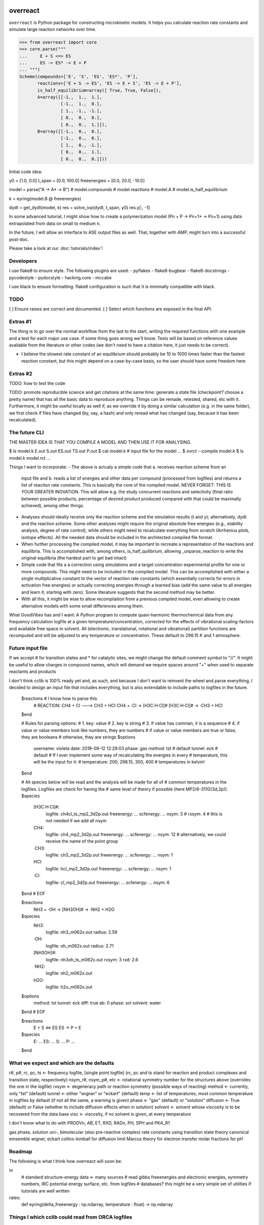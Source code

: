 |build|_

.. |build| image:: https://github.com/schneiderfelipe/overreact/workflows/build/badge.svg
.. _build: https://github.com/schneiderfelipe/overreact/actions?query=workflow:build

overreact
=========

.. after-title

``overreact`` is Python package for constructing microkinetic models. It helps
you calculate reaction rate constants and simulate large reaction networks
over time.

>>> from overreact import core
>>> core.parse("""
...     E + S <=> ES
...     ES -> ES* -> E + P
... """)
Scheme(compounds=['E', 'S', 'ES', 'ES*', 'P'],
       reactions=['E + S -> ES', 'ES -> E + S', 'ES -> E + P'],
       is_half_equilibrium=array([ True, True, False]),
       A=array([[-1.,  1.,  1.],
                [-1.,  1.,  0.],
                [ 1., -1., -1.],
                [ 0.,  0.,  0.],
                [ 0.,  0.,  1.]]),
       B=array([[-1.,  0.,  0.],
                [-1.,  0.,  0.],
                [ 1.,  0., -1.],
                [ 0.,  0.,  1.],
                [ 0.,  0.,  0.]]))

Initial code idea:

y0 = [1.0, 0.0]
t_span = [0.0, 100.0]
freeenergies = [0.0, 20.0, -10.0]

model = parse("A -> A* -> B")
# model.compounds
# model.reactions
# model.A
# model.is_half_equilibrium

k = eyring(model.B @ freeenergies)

dydt = get_dydt(model, k)
res = solve_ivp(dydt, t_span, y0)
res.y[:, -1]

In some advanced tutorial, I might show how to create a polymerization model
(Pn + P -> Pn+1* -> Pn+1) using data extrapolated from data on small to
medium n.

In the future, I will allow an interface to ASE output files as well. That,
together with AMP, might turn into a successful post-doc.

Please take a look at our :doc:`tutorials/index`!

Developers
----------

I use flake8 to ensure style. The following plugins are used:
- pyflakes
- flake8-bugbear
- flake8-docstrings
- pycodestyle
- pydocstyle
- hacking.core
- mccabe

I use black to ensure formatting. flake8 configuration is such that it is
minimally compatible with black.

TODO
----

[ ] Ensure raises are correct and documented.
[ ] Select which functions are exposed in the final API.

Extras #1
---------

The thing is to go over the normal workflow from the last to the start,
writing the required functions with one example and a test for each major use
case.
If some thing goes wrong we'll know. Tests will be based on reference values
available from the literature or other codes (we don't need to have a
citation here, it just needs to be correct).

- I believe the slowest rate constant of an equilibrium should probably be 10
  to 1000 times faster than the fastest reaction constant, but this might
  depend on a case-by-case basis, so the user should have some freedom here

Extras #2
---------

TODO: how to test the code

TODO: promote reproducible science and get citations at the same time:
generate a state file (checkpoint? choose a pretty name) that has all the
basic data to reproduce anything. Things can be remade, retested, shared, etc
with it. Furthermore, it might be useful locally as well if, as we override
it by doing a similar calculation (e.g. in the same folder), we first check
if files have changed (by, say, a hash) and only reread what has changed
(say, because it has been recalculated).

The future CLI
--------------

THE MASTER IDEA IS THAT YOU COMPILE A MODEL AND THEN USE IT FOR ANALYSING.

$ ls
model.k
E.out
S.out
ES.out
TS.out
P.out
$ cat model.k
# input file for the model
...
$ ovrct --compile model.k
$ ls
model.k
model.rct
...

Things I want to incorporate:
- The above is actualy a simple code that a. receives reaction scheme from an
  input file and b. reads a list of energies and other data per compound
  (processed from logfiles) and returns a list of reaction rate constants.
  This is basically the core of the compiled model. NEVER FORGET: THIS IS
  YOUR GREATER INOVATION. This will allow e.g. the study concurrent reactions
  and selectivity (final ratio between possible products, percentage of
  desired product produced compared with that could be maximally achieved),
  among other things.
- Analyses should ideally receive only the reaction scheme and the simulation
  results (t and y); alternatively, dydt and the reaction scheme. Some other
  analyses might require the original absolute free energies (e.g., stability
  analysis, degree of rate control), while others might need to recalculate
  everything from scratch (Arrhenius plots, isotope effects). All the needed
  data should be included in the architected compiled file format.
- When further processing the compiled model, it may be important to recreate
  a representation of the reactions and equilibria. This is accomplished with,
  among others, is_half_quilibrium, allowing _unparse_reaction to write the
  original equilibria (the hardest part to get bad intact)
- Simple code that fits a a correction using simulations and a target
  concentration experimental profile for one or more compounds. This might
  need to be included in the compiled model. This can be accomplished with
  either a single multiplicative constant to the vector of reaction rate
  constants (which essentially corrects for errors in activation free
  energies) or actually correcting energies through a learned bias (add the
  same value to all energies and learn it, starting with zero). Some
  literature suggests that the second method may be better.
- With all this, it might be wise to allow recompilation from a previous
  compiled model, even allowing to create alternative models with some small
  differences among them.

What GoodVibes has and I want:
A Python program to compute quasi-harmonic thermochemical data from any
frequency calculation logfile at a given temperature/concentration, corrected
for the effects of vibrational scaling-factors and available free space in
solvent. All (electronic, translational, rotational and vibrational) partition
functions are recomputed and will be adjusted to any temperature or
concentration. These default to 298.15 K and 1 atmosphere.

Future input file
-----------------

If we accept # for transition states and * for catalytic sites, we might
change the default comment symbol to "//". It might be useful to allow
charges in compound names, which will demand we require spaces around "+"
when used to separate reactants and products

I don't think cclib is 100% ready yet and, as such, and because I don't want
to reinvent the wheel and parse everything, I decided to design an input file
that includes everything, but is also extendable to include paths to logfiles
in the future.

    $reactions  # I know how to parse this
     # REACTION: CH4 + Cl ---> CH3 + HCl
     CH4 + ·Cl   -> [H3C·H·Cl]#
     [H3C·H·Cl]# -> ·CH3 + HCl
    $end

    # Rules for parsing options:
    # 1. key: value
    # 2. key is string
    # 3. if value has comman, it is a sequence
    # 4. if value or value members look like numbers, they are numbers
    #    if value or value members are true or false, they are booleans
    #    otherwise, they are strings
    $options
     username: violeta
     date: 2018-09-12 12:29:03
     phase: gas
     method: tst  # default
     tunnel: eck  # default
     # If I ever implement some way of recalculating the energies in every
     # temperature, this will be the input for it:
     # temperature: 200, 298.15, 300, 400  # temperatures in kelvin!
    $end

    # All species below will be read and the analysis will be made for all of
    # common temperatures in the logfiles. Logfiles are check for having the
    # same level of theory if possible (here MP2/6-311G(3d,2p)).
    $species
     [H3C·H·Cl]#:
       logfile: ch4cl_ts_mp2_3d2p.out
       freeenergy: ...
       scfenergy: ...
       nsym: 3
       # rxsym: 4  # this is not needed if we add all nsym
     CH4:
       logfile: ch4_mp2_3d2p.out
       freeenergy: ...
       scfenergy: ...
       nsym: 12  # alternatively, we could receive the name of the point group
     ·CH3:
       logfile: ch3_mp2_3d2p.out
       freeenergy: ...
       scfenergy: ...
       nsym: 1
     HCl:
       logfile: hcl_mp2_3d2p.out
       freeenergy: ...
       scfenergy: ...
       nsym: 1
     ·Cl:
       logfile: cl_mp2_3d2p.out
       freeenergy: ...
       scfenergy: ...
       nsym: 6
    $end
    # EOF

    $reactions
     NH3 + ·OH -> [NH3OH]# -> ·NH2 + H2O
    $species
     NH3:
       logfile: nh3_m062x.out
       radius: 2.59
     ·OH:
       logfile: oh_m062x.out
       radius: 2.71
     [NH3OH]#:
       logfile: nh3oh_ts_m062x.out
       rxsym: 3
       rxd: 2.6
     ·NH2:
       logfile: nh2_m062x.out
     H2O:
       logfile: h2o_m062x.out
    $options
     method: tst
     tunnel: eck
     diff: true
     ab: 0
     phase: sol
     solvent: water
    $end
    # EOF


    $reactions
     E + S <=> ES
     ES -> P + E
    $species
     E: ...
     ES: ...
     S: ...
     P: ...
    $end

What we expect and which are the defaults
-----------------------------------------

r#, p#, rc, pc, ts <- frequency logfile, [single point logfile] (rc, pc and ts stand for reaction and product complexes and transition state, respectively)
nsym_r#, nsym_p#, etc <- rotational symmetry number for the structures above (overrides the one in the logfile)
rxsym <- degeneracy path or reaction symmetry (possible ways of reacting)
method <- currently, only "tst" (default)
tunnel <- either "wigner" or "eckart" (default)
temp <- list of temperatures, most common temperature in logfiles by default (if not all the same, a warning is given)
phase <- "gas" (default) or "solution"
diffusion <- True (default) or False (whether to include diffusion effects when in solution)
solvent <- solvent whose viscosity is to be recovered from the data base
visc <- viscosity, if no solvent is given, at every temperature

I don't know what to do with PRODVn, AB, ET, RXD, RADn, PH, SPH and PKA_R1

gas phase, solution
uni-, bimolecular (also pre-reactive complex)
rate constants using transition state theory
canonical emsemble
wigner, eckart
collins-kimball for diffusion limit
Marcus theory for electron transfer
molar fractions for pH

Roadmap
-------

The following is what I think how overreact will soon be:

io
  # standard structure-energy data <- many sources
  # read gibbs freeenergies and electronic energies, symmetry numbers, IRC potential energy surface, etc. from logfiles
  # databases? this might be a very simple set of utilities if tutorials are well written
rates:
  def eyring(delta_freeenergy : np.ndarray, temperature : float) -> np.ndarray

Things I which cclib could read from ORCA logfiles
--------------------------------------------------
- Absolute free and electronic energies
- Symmetry numbers

Approximations per paper
------------------------
Items with an * are not necessary in our present approach, or are
incorporated in chunks compatible with our methodology, but the effects are
still taken in consideration.

doi:10.1002/qua.25686 (EyringPy):
- Partition function* (we read from logfiles)
- Transition state theory (TST)
- Gas to solution equilibrium constant correction
- Gas to solution standard state correction
- Reaction symmetry
- Tunneling corrections:
  - Wigner
  - Eckart
- Pre-reactive and product complexes* (we simulate kinetics)
- Corrections for reactions in solution:
  - Diffusion effect through Collins-Kimball theory
  - Electron transfer through Marcus theory
  - Effect of pH (maybe solved by simulation)
  - Some of the above are from QM-ORSA for reactions in solution*

doi:10.1039/C5CP00628G:
- Gas to solution standard state correction
- Molecular symmetry numbers
- Anharmonicity and low frequency modes
- Conformations* (solved by simulation)
- Molecular charge and pH
- Solvation thermodynamics

doi:10.1016/0301-0104(94)00069-7:
- Transition state theory
- Eckart tunneling correction

doi:10.1021/acs.orglett.0c00367:
- Sistematic adjustment of free energies

doi:10.1021/acs.jpca.8b06092:
- High level calculation
- Variational transition state theory
- Small curvature tunneling

doi:10.1021/jp8012464:
- High level calculation
- Wigner tunneling correction

doi:10.1021/acscatal.7b00115:
- Degree of rate control
- Degree of selective control
- Brønsted-Evans-Polanyi (BEP) relations
- Use of degree of rate control under transient reaction conditions
- Use of degree of rate control to choose computational models at low level
- Use of degree of rate control for screening catalysts

doi:10.1039/c8cs00398j (lots of interesting things, some highlighted below):
- Microkinetic modeling
- Apparent activation energy
- Degree of rate control
- Linear free energy relationships
- Process optimisation

doi:10.1002/cphc.201100137:
- Slowest step of the reaction
- Step with smallest rate constant
- Step with highest free energy transition state
- Step with rate constant that exerts the strongest effect
- Energetic span model

doi:10.1002/anie.200462544:
- Reaction progress kinetic analysis
- Differential and integral measurements
- Data interrogation
- Catalyst induction periods
- Catalyst deactivation and product inhibition
- Catalyst resting states
- Reaction order and turnover frequency

Things to do after going public
-------------------------------

- Describe each submodule in the docs
- Rebase to a single commit
- Publish article (with exaustive guidelines on how to properly calculate good
equilibrium and, consequently, reaction rate constants)

These are the approximations available from the KiSThelP (<http://kisthelp.univ-reims.fr/userDocumentation/calculationMenu.html>):
- Gas phase chemical equilibrium constants
- Transition state theory
- Transition state theory with Wigner tunneling
- Transition state theory with Eckart tunneling
- Variational transition state theory
- Variational transition state theory with Wigner tunneling
- Variational transition state theory with Eckart tunneling
- Rice-Ramsperger-Kassel-Marcus (RRKM)

These are the approximations available from MKMCXX (<https://wiki.mkmcxx.nl/index.php/Main_Page>):
- Except for the GUI, the program works reasonably nice in terms of output files written and input style, I like that
- Calculation of reaction orders
- Calculation of apparent activation energies
- Degree of rate control analysis
- Thermodynamic degree of rate control analysis
- Degree of selectivity control analysis
- Multiplier used to speed-up reaction rates (booster, sometimes leads to faster convergence towards the steady-state solution)
- Turn-over-frequencies as a function of temperature
- Selectivity between products as a function of temperature
- Degree of selectivity coefficient for a particular product as a function of temperature
- Degree of selectivity control heatmap
- Surface coverage as a function of time
- Final surface coverage for adsorbant species as a function of temperature


Use-case stories
----------------

- I calculated a reaction scheme and I want to know the rate determining step
- I calculated a reaction scheme and I want to know the final proportion of products
- I want to know the kinetic isotope effect for a calculated reaction scheme
- I want to know the apparent activation energy for product formation
- I want to know the apparent order on a particular reactant
